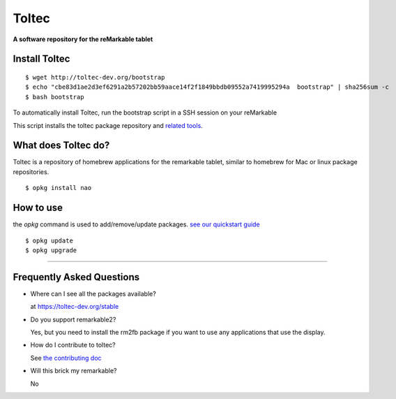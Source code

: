 ======
Toltec
======

.. class:: center

  **A software repository for the reMarkable tablet**


Install Toltec
==============

::

    $ wget http://toltec-dev.org/bootstrap
    $ echo "cbe83d1ae2d3ef6291a2b57202bb59aace14f2f1849bbdb09552a7419995294a  bootstrap" | sha256sum -c
    $ bash bootstrap

.. class:: left

  To automatically install Toltec, run the bootstrap script in a SSH session on your reMarkable

.. class:: right

  This script installs the toltec package repository and `related tools <#>`_.


What does Toltec do?
====================

.. class:: left

  Toltec is a repository of homebrew applications for the remarkable tablet, similar to homebrew for Mac or linux package repositories.


.. class:: right

::

     $ opkg install nao


How to use
==========

.. class:: left

  the `opkg` command is used to add/remove/update packages. `see our quickstart guide <#>`_


.. class:: right

::

     $ opkg update
     $ opkg upgrade


---------------------------------------------------------------

Frequently Asked Questions
==========================

* Where can I see all the packages available?

  at https://toltec-dev.org/stable

* Do you support remarkable2?

  Yes, but you need to install the rm2fb package if you want to use any applications that use the display.

* How do I contribute to toltec?

  See `the contributing doc <#>`_

* Will this brick my remarkable?

  No
